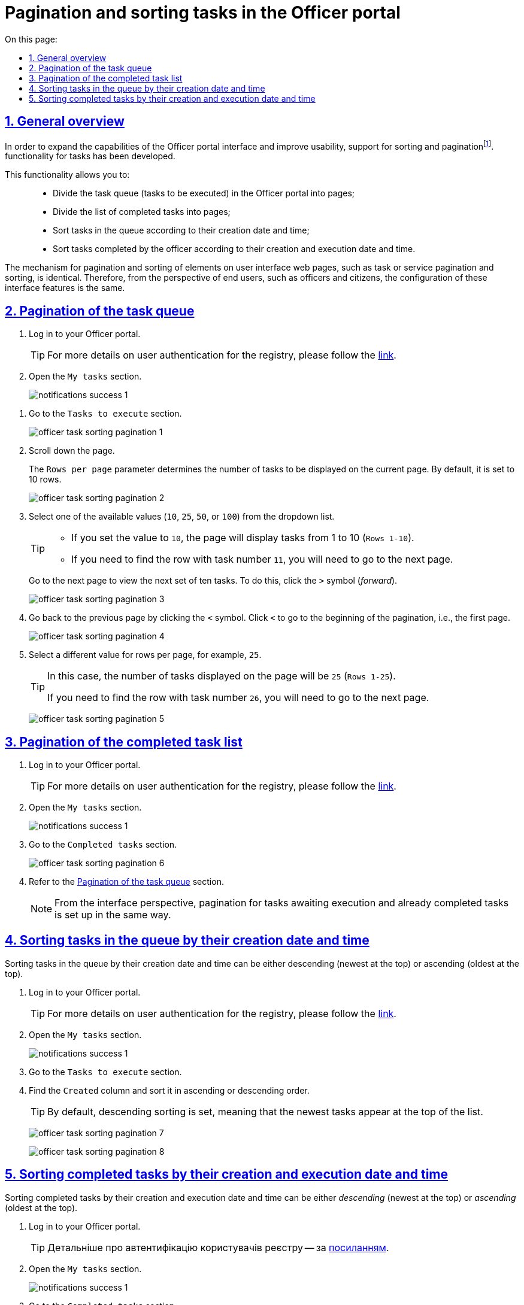 :toc-title: On this page:
:toc: auto
:toclevels: 5
:experimental:
:sectnums:
:sectnumlevels: 5
:sectanchors:
:sectlinks:
:partnums:

//= Пагінація та сортування задач у Кабінеті посадової особи
= Pagination and sorting tasks in the Officer portal

//== Загальний опис
== General overview

//З метою розширення можливостей інтерфейсу Кабінету посадової особи, а також сприянню використовності, розроблено підтримку функціональності сортування та пагінаціїfootnote:[Пагінація -- це розбивка величезного масиву даних (зазвичай однотипного) на невеликі за обсягом сторінки, із відображенням нумерованої навігації.] задач.
In order to expand the capabilities of the Officer portal interface and improve usability, support for sorting and paginationfootnote:[Pagination is the division of a large dataset (typically homogeneous) into smaller page-sized portions, with the display of numbered navigation.]. functionality for tasks has been developed.


//Функціональність надає можливість: ::
This functionality allows you to: ::

//* розбивати на сторінки чергу задач (задачі для виконання) у Кабінеті;
//* розбивати на сторінки перелік виконаних задач;
//* сортувати задачі у черзі згідно з датою та часом їх створення;
//* сортувати задачі, виконані посадовою особою, згідно з датою та часом їх створення й виконання.
* Divide the task queue (tasks to be executed) in the Officer portal into pages;
* Divide the list of completed tasks into pages;
* Sort tasks in the queue according to their creation date and time;
* Sort tasks completed by the officer according to their creation and execution date and time.

//Механізм функціонування пагінації та сортування елементів вебсторінок Кабінетів користувача, як то пагінація та сортування задач, або послуг, ідентичний. Тому з погляду кінцевих користувачів, як то посадових осіб та отримувачів послуг реєстру, налаштування таких функцій інтерфейсу є однаковим.
The mechanism for pagination and sorting of elements on user interface web pages, such as task or service pagination and sorting, is identical. Therefore, from the perspective of end users, such as officers and citizens, the configuration of these interface features is the same.

[#tasks-to-do]
//== Пагінація черги задач
== Pagination of the task queue

//. Виконайте вхід до особистого Кабінету.
. Log in to your Officer portal.
+
//TIP: Детальніше про автентифікацію користувачів реєстру -- за xref:citizen-officer-portal-auth.adoc#kep-auth[посиланням].
TIP: For more details on user authentication for the registry, please follow the xref:citizen-officer-portal-auth.adoc#kep-auth[link].
+
//. Відкрийте розділ "Мої задачі".
. Open the `My tasks` section.
+
image:notifications/notifications-success-1.png[]

//. Перейдіть до секції `Задачі для виконання`.
. Go to the `Tasks to execute` section.
+
image:officer-task-sorting-pagination/officer-task-sorting-pagination-1.png[]
+
//. Прокрутіть бігунок униз сторінки.
. Scroll down the page.
+
//Параметр `Рядків на сторінці` визначає кількість задач для виконання на поточній сторінці. За замовчування рядків 10.
The `Rows per page` parameter determines the number of tasks to be displayed on the current page. By default, it is set to 10 rows.
+
image:officer-task-sorting-pagination/officer-task-sorting-pagination-2.png[]
+
//. У випадному списку значень оберіть одне з доступних: `10`, `25`, `50` або `100`.
. Select one of the available values (`10`, `25`, `50`, or `100`) from the dropdown list.
+
[TIP]
====
//* Якщо встановити значення `10`, то сторінка включатиме задачі з першої по десяту (`Рядки 1-10`).
* If you set the value to `10`, the page will display tasks from 1 to 10 (`Rows 1-10`).
//* Якщо необхідно знайти рядок із задачею номер 11, то необхідно перейти до наступної сторінки.
* If you need to find the row with task number `11`, you will need to go to the next page.
====
+
//Перейдіть до наступної сторінки для перегляду наступного десятка задач. Для цього натисніть позначку `>` (_вперед_).
Go to the next page to view the next set of ten tasks. To do this, click the `>` symbol (_forward_).
+
image:officer-task-sorting-pagination/officer-task-sorting-pagination-3.png[]
+
//. Поверніться до попередньої сторінки. Для цього натисніть позначку `<`. Натисніть `|<` для переходу на початок пагінації, тобто на першу сторінку.
. Go back to the previous page by clicking the `<` symbol. Click `<` to go to the beginning of the pagination, i.e., the first page.
+
image:officer-task-sorting-pagination/officer-task-sorting-pagination-4.png[]
+
//. Оберіть інше значення рядків на сторінці. Наприклад, `25`.
. Select a different value for rows per page, for example, `25`.
+
[TIP]
====
//В такому випадку кількість задач, що показуються на сторінці, дорівнює 25 (`Рядки 1-25`).
In this case, the number of tasks displayed on the page will be `25` (`Rows 1-25`).

//Якщо необхідно знайти рядок із задачею номер 26, то необхідно перейти до наступної сторінки.
If you need to find the row with task number `26`, you will need to go to the next page.
====
+
image:officer-task-sorting-pagination/officer-task-sorting-pagination-5.png[]

//== Пагінація переліку виконаних задач
== Pagination of the completed task list

//. Виконайте вхід до особистого Кабінету.
. Log in to your Officer portal.
+
//TIP: Детальніше про автентифікацію користувачів реєстру -- за xref:citizen-officer-portal-auth.adoc#kep-auth[посиланням].
TIP: For more details on user authentication for the registry, please follow the xref:citizen-officer-portal-auth.adoc#kep-auth[link].
+
//. Відкрийте розділ "Мої задачі".
. Open the `My tasks` section.
+
image:notifications/notifications-success-1.png[]
+
//. Перейдіть до секції `Виконані задачі`.
. Go to the `Completed tasks` section.
+
image:officer-task-sorting-pagination/officer-task-sorting-pagination-6.png[]
+
//. Дивіться розділ xref:#tasks-to-do[].
. Refer to the xref:#tasks-to-do[] section.
+
//NOTE: З погляду інтерфейсу, пагінація для задач, що очікують виконання, та вже виконаних задач налаштовується однаково.
NOTE: From the interface perspective, pagination for tasks awaiting execution and already completed tasks is set up in the same way.

//== Сортування задач у черзі згідно з датою та часом їх створення
== Sorting tasks in the queue by their creation date and time

//Сортування задач у черзі за датою та часом їх створення може бути _низхідним_ (найновіші вгорі) та _висхідним_ (найдавніші вгорі).
Sorting tasks in the queue by their creation date and time can be either descending (newest at the top) or ascending (oldest at the top).

//. Виконайте вхід до особистого Кабінету.
. Log in to your Officer portal.
+
//TIP: Детальніше про автентифікацію користувачів реєстру -- за xref:citizen-officer-portal-auth.adoc#kep-auth[посиланням].
TIP: For more details on user authentication for the registry, please follow the xref:citizen-officer-portal-auth.adoc#kep-auth[link].
+
//. Відкрийте розділ "Мої задачі".
. Open the `My tasks` section.
+
image:notifications/notifications-success-1.png[]
+
//. Перейдіть до секції `Задачі для виконання`.
. Go to the `Tasks to execute` section.
//. Знайдіть стовпець `Створено` та відсортуйте за висхідним або низхідним напрямом.
. Find the `Created` column and sort it in ascending or descending order.
+
//TIP: За замовчуванням налаштовано низхідне сортування, тобто найновіші задачі з'являються вгорі списку.
TIP: By default, descending sorting is set, meaning that the newest tasks appear at the top of the list.
+
image:officer-task-sorting-pagination/officer-task-sorting-pagination-7.png[]
+
image:officer-task-sorting-pagination/officer-task-sorting-pagination-8.png[]

//== Сортування виконаних задач згідно з датою та часом їх створення й виконання
== Sorting completed tasks by their creation and execution date and time

//Сортування задач у черзі за датою та часом їх створення та виконання може бути _низхідним_ (найновіші вгорі) та _висхідним_ (найдавніші вгорі).
Sorting completed tasks by their creation and execution date and time can be either _descending_ (newest at the top) or _ascending_ (oldest at the top).

//. Виконайте вхід до особистого Кабінету.
. Log in to your Officer portal.
+
TIP: Детальніше про автентифікацію користувачів реєстру -- за xref:citizen-officer-portal-auth.adoc#kep-auth[посиланням].
+
//. Відкрийте розділ "Мої задачі".
. Open the `My tasks` section.
+
image:notifications/notifications-success-1.png[]
+
//. Перейдіть до секції `Виконані задачі`.
. Go to the `Completed tasks` section.
//. Знайдіть стовпець `Дата виконання` та відсортуйте за висхідним або низхідним напрямом.
. Find the `Execution date` column and sort it in ascending or descending order.
+
//TIP: За замовчуванням налаштовано низхідне сортування за датою виконання задачі, тобто останні виконані задачі з'являються вгорі списку.
TIP: By default, descending sorting by execution date is set, meaning that the latest completed tasks appear at the top of the list.
+
image:officer-task-sorting-pagination/officer-task-sorting-pagination-9.png[]
+
//. Знайдіть стовпець `Створено` та відсортуйте за висхідним або низхідним напрямом.
. Find the `Created` column and sort it in ascending or descending order.
+
//TIP: За замовчуванням налаштовано низхідне сортування, тобто останні задачі з'являються вгорі списку.
TIP: By default, descending sorting is set, meaning that the latest tasks appear at the top of the list.
+
image:officer-task-sorting-pagination/officer-task-sorting-pagination-10.png[]
